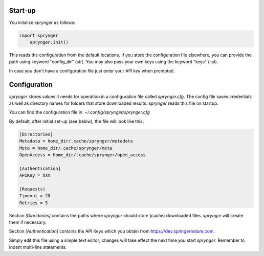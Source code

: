 Start-up
~~~~~~~~

You initalize `sprynger` as follows:

.. code-block:: python

    import sprynger
	sprynger.init()

This reads the configuration from the default locations. If you store the configuration file elsewhere, you can provide the path using keyword "config_dir" (str). You may also pass your own keys using the keyword "keys" (list).

In case you don't have a configuration file just enter your API key when prompted.



Configuration
~~~~~~~~~~~~~

`sprynger` stores values it needs for operation in a configuration file called `sprynger.cfg`. 
The config file saves credentials as well as directory names for folders that store downloaded results.
`sprynger` reads this file on startup.

You can find the configuration file in: `~/.config/sprynger/sprynger.cfg`

By default, after initial set-up (see below), the file will look like this:

.. code-block:: cfg

    [Directories]
    Metadata = home_dir/.cache/sprynger/metadata
    Meta = home_dir/.cache/sprynger/meta
    OpenAccess = home_dir/.cache/sprynger/open_access

    [Authentication]
    APIKey = XXX

    [Requests]
    Timeout = 20
    Retries = 5


Section `[Directories]` contains the paths where `sprynger` should store (cache) downloaded files.  `sprynger` will create them if necessary.

Section `[Authentication]` contains the API Keys which you obtain from https://dev.springernature.com.

Simply edit this file using a simple text editor; changes will take effect the next time you start `sprynger`.  Remember to indent multi-line statements.
